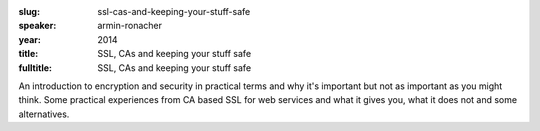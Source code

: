 :slug: ssl-cas-and-keeping-your-stuff-safe
:speaker: armin-ronacher
:year: 2014
:title: SSL, CAs and keeping your stuff safe
:fulltitle: SSL, CAs and keeping your stuff safe

An introduction to encryption and security in practical terms and why it's important but not as important as you might think. Some practical experiences from CA based SSL for web services and what it gives you, what it does not and some alternatives.
